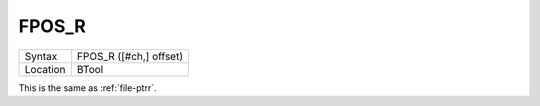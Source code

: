 ..  _fpos-r:

FPOS\_R
=======

+----------+-------------------------------------------------------------------+
| Syntax   |  FPOS\_R ([#ch,] offset)                                          |
+----------+-------------------------------------------------------------------+
| Location |  BTool                                                            |
+----------+-------------------------------------------------------------------+

This is the same as :ref:`file-ptrr`.

